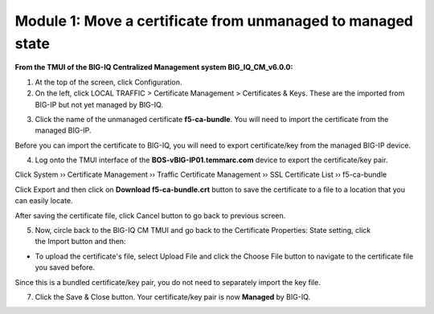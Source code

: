 Module 1: Move a certificate from unmanaged to managed state
~~~~~~~~~~~~~~~~~~~~~~~~~~~~~~~~~~~~~~~~~~~~~~~~~~~~~~~~~~~~

**From the TMUI of the BIG-IQ Centralized Management system BIG_IQ_CM_v6.0.0:**

1. At the top of the screen, click Configuration.

2. On the left, click LOCAL TRAFFIC > Certificate Management > Certificates & Keys. These are the imported from BIG-IP but not yet managed by BIG-IQ.

|image1|

3. Click the name of the unmanaged certificate **f5-ca-bundle**. You will need to import the certificate from the managed BIG-IP.

|image2|

Before you can import the certificate to BIG-IQ, you will need to export certificate/key from the managed BIG-IP device.

4. Log onto the TMUI interface of the **BOS-vBIG-IP01.temmarc.com** device to export the certificate/key pair.

Click System ›› Certificate Management ›› Traffic Certificate Management ›› SSL Certificate List ›› f5-ca-bundle

|image3|

Click Export and then click on **Download f5-ca-bundle.crt** button to save the certificate to a file to a location that you can easily locate.

|image4|

After saving the certificate file, click Cancel button to go back to previous screen.

5. Now, circle back to the BIG-IQ CM TMUI and go back to the Certificate Properties: State setting, click the Import button and then:

-  To upload the certificate's file, select Upload File and click the Choose File button to navigate to the certificate file you saved before.

|image5|

Since this is a bundled certificate/key pair, you do not need to separately import the key file.

7. Click the Save & Close button. Your certificate/key pair is now **Managed** by BIG-IQ.

|image6|


.. |image1| image:: media/image1.png
   :width: 6.50000in
   :height: 1.82917in
.. |image2| image:: media/image2.png
   :width: 6.49583in
   :height: 3.38750in
.. |image3| image:: media/image3.png
   :width: 6.49583in
   :height: 4.02083in
.. |image4| image:: media/image4.png
   :width: 6.49583in
   :height: 3.14583in
.. |image5| image:: media/image5.png
   :width: 6.49167in
   :height: 3.06250in
.. |image6| image:: media/image6.png
   :width: 6.49167in
   :height: 1.82083in
